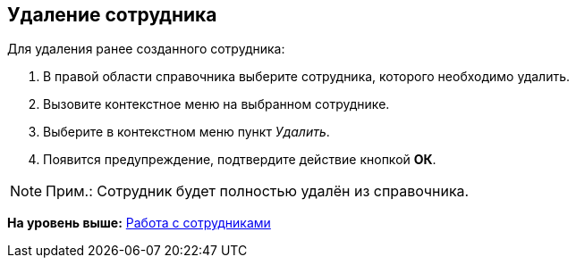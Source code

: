 
== Удаление сотрудника

Для удаления ранее созданного сотрудника:

. [.ph .cmd]#В правой области справочника выберите сотрудника, которого необходимо удалить.#
. [.ph .cmd]#Вызовите контекстное меню на выбранном сотруднике.#
. [.ph .cmd]#Выберите в контекстном меню пункт [.keyword .parmname]_Удалить_.#
. [.ph .cmd]#Появится предупреждение, подтвердите действие кнопкой [.ph .uicontrol]*ОК*.#

[[DeleteEmployee__result_lv3_2pt_y4b]]
[NOTE]
====
[.note__title]#Прим.:# Сотрудник будет полностью удалён из справочника.
====

*На уровень выше:* xref:../topics/ManageEmployees.html[Работа с сотрудниками]
